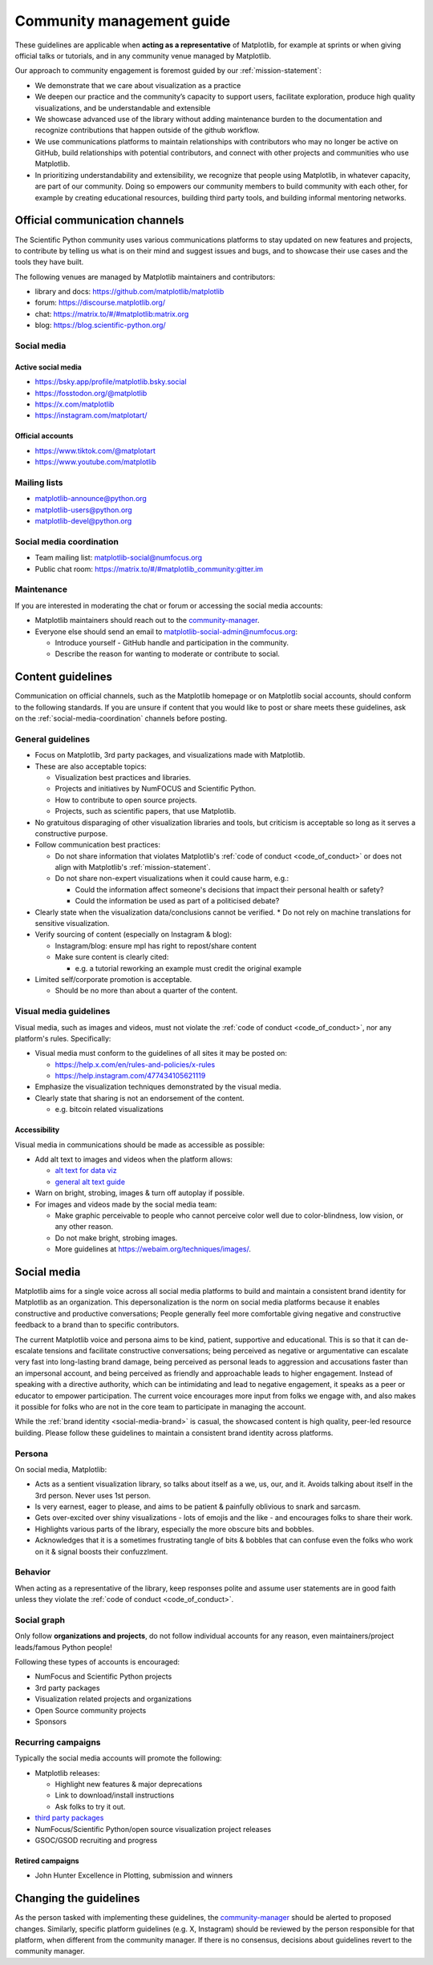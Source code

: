.. _communications-guidelines:

==========================
Community management guide
==========================

These guidelines are applicable when **acting as a representative** of Matplotlib,
for example at sprints or when giving official talks or tutorials, and in any
community venue managed by Matplotlib.

Our approach to community engagement is foremost guided by our :ref:`mission-statement`:

* We demonstrate that we care about visualization as a practice
* We deepen our practice and the community’s capacity to support users,
  facilitate exploration, produce high quality visualizations, and be
  understandable and extensible
* We showcase advanced use of the library without adding maintenance burden to
  the documentation and recognize contributions that happen outside of the github
  workflow.
* We use communications platforms to maintain relationships with contributors
  who may no longer be active on GitHub, build relationships with potential
  contributors, and connect with other projects and communities who use
  Matplotlib.
* In prioritizing understandability and extensibility, we recognize that people
  using Matplotlib, in whatever capacity, are part of our community. Doing so
  empowers our community members to build community with each other, for example
  by creating educational resources, building third party tools, and building
  informal mentoring networks.

.. _communication-channels:

Official communication channels
===============================
The Scientific Python community uses various communications platforms to stay
updated on new features and projects, to contribute by telling us what is on
their mind and suggest issues and bugs, and to showcase their use cases and the
tools they have built.

The following venues are managed by Matplotlib maintainers and contributors:

* library and docs: https://github.com/matplotlib/matplotlib
* forum: https://discourse.matplotlib.org/
* chat: `https://matrix.to/#/#matplotlib:matrix.org <https://matrix.to/#/#matplotlib:matrix.org>`_
* blog: https://blog.scientific-python.org/

.. _social-media:

Social media
------------

Active social media
^^^^^^^^^^^^^^^^^^^

* https://bsky.app/profile/matplotlib.bsky.social
* https://fosstodon.org/@matplotlib
* https://x.com/matplotlib
* https://instagram.com/matplotart/

Official accounts
^^^^^^^^^^^^^^^^^

* https://www.tiktok.com/@matplotart
* https://www.youtube.com/matplotlib


.. _mailing-lists:

Mailing lists
-------------

* `matplotlib-announce@python.org <https://mail.python.org/mailman/listinfo/matplotlib-announce>`_
* `matplotlib-users@python.org <https://mail.python.org/mailman/listinfo/matplotlib-users>`_
* `matplotlib-devel@python.org <https://mail.python.org/mailman/listinfo/matplotlib-devel>`_

.. _social-media-coordination:

Social media coordination
-------------------------
* Team mailing list: matplotlib-social@numfocus.org
* Public chat room: `https://matrix.to/#/#matplotlib_community:gitter.im <https://matrix.to/#/#matplotlib_community:gitter.im>`_


Maintenance
-----------

If you are interested in moderating the chat or forum or accessing the social
media accounts:

* Matplotlib maintainers should reach out to the `community-manager`_.

* Everyone else should send an email to matplotlib-social-admin@numfocus.org:

  * Introduce yourself - GitHub handle and participation in the community.
  * Describe the reason for wanting to moderate or contribute to social.


Content guidelines
==================

Communication on official channels, such as the Matplotlib homepage or on
Matplotlib social accounts, should conform to the following standards. If you
are unsure if content that you would like to post or share meets these
guidelines, ask on the :ref:`social-media-coordination` channels before posting.

General guidelines
------------------

* Focus on Matplotlib, 3rd party packages, and visualizations made with Matplotlib.
* These are also acceptable topics:

  * Visualization best practices and libraries.
  * Projects and initiatives by NumFOCUS and Scientific Python.
  * How to contribute to open source projects.
  * Projects, such as scientific papers, that use Matplotlib.

* No gratuitous disparaging of other visualization libraries and tools, but
  criticism is acceptable so long as it serves a constructive purpose.

* Follow communication best practices:

  * Do not share information that violates Matplotlib's :ref:`code of conduct <code_of_conduct>` or does not align with Matplotlib's :ref:`mission-statement`.
  * Do not share non-expert visualizations when it could cause harm, e.g.:

    * Could the information affect someone's decisions that impact their personal health or safety?
    * Could the information be used as part of a politicised debate?

* Clearly state when the visualization data/conclusions cannot be verified.
  * Do not rely on machine translations for sensitive visualization.

* Verify sourcing of content (especially on Instagram & blog):

  * Instagram/blog: ensure mpl has right to repost/share content
  * Make sure content is clearly cited:

    * e.g. a tutorial reworking an example must credit the original example

* Limited self/corporate promotion is acceptable.

  * Should be no more than about a quarter of the content.

Visual media guidelines
-----------------------

Visual media, such as images and videos, must not violate the
:ref:`code of conduct <code_of_conduct>`, nor any platform's rules.
Specifically:

* Visual media must conform to the guidelines of all sites it may be posted on:

  * https://help.x.com/en/rules-and-policies/x-rules
  * https://help.instagram.com/477434105621119

* Emphasize the visualization techniques demonstrated by the visual media.
* Clearly state that sharing is not an endorsement of the content.

  * e.g. bitcoin related visualizations

Accessibility
^^^^^^^^^^^^^

Visual media in communications should be made as accessible as possible:

* Add alt text to images and videos when the platform allows:

  * `alt text for data viz <https://medium.com/nightingale/writing-alt-text-for-data-visualization-2a218ef43f81>`_
  * `general alt text guide <https://webaim.org/techniques/alttext/>`_

* Warn on bright, strobing, images & turn off autoplay if possible.
* For images and videos made by the social media team:

  * Make graphic perceivable to people who cannot perceive color well due to
    color-blindness, low vision, or any other reason.

  * Do not make bright, strobing images.
  * More guidelines at https://webaim.org/techniques/images/.

.. _social-media-brand:

Social media
============

Matplotlib aims for a single voice across all social media platforms to build and
maintain a consistent brand identity for Matplotlib as an organization. This
depersonalization is the norm on social media platforms because it enables
constructive and productive conversations; People generally feel more comfortable
giving negative and constructive feedback to a brand than to specific contributors.

The current Matplotlib voice and persona aims to be kind, patient, supportive and
educational. This is so that it can de-escalate tensions and facilitate
constructive conversations; being perceived as negative or
argumentative can escalate very fast into long-lasting brand damage, being
perceived as personal leads to aggression and accusations faster than an
impersonal account, and being perceived as friendly and approachable leads to
higher engagement. Instead of speaking with a directive authority, which can be
intimidating and lead to negative engagement, it speaks as a peer or educator to
empower participation. The current voice encourages more input from folks we
engage with, and also makes it possible for folks who are not in the core team
to participate in managing the account.

While the :ref:`brand identity <social-media-brand>` is casual, the showcased
content is high quality, peer-led resource building. Please follow these
guidelines to maintain a consistent brand identity across platforms.

Persona
-------
On social media, Matplotlib:

* Acts as a sentient visualization library, so talks about itself as a we, us,
  our, and it. Avoids talking about itself in the 3rd person. Never uses 1st person.
* Is very earnest, eager to please, and aims to be patient & painfully oblivious
  to snark and sarcasm.
* Gets over-excited over shiny visualizations - lots of emojis and the like -
  and encourages folks to share their work.
* Highlights various parts of the library, especially the more obscure bits and
  bobbles.
* Acknowledges that it is a sometimes frustrating tangle of bits & bobbles that
  can confuse even the folks who work on it & signal boosts their confuzzlment.


Behavior
--------
When acting as a representative of the library, keep responses polite and assume
user statements are in good faith unless they violate the :ref:`code of conduct <code_of_conduct>`.

Social graph
------------

Only follow **organizations and projects**, do not follow individual accounts for
any reason, even maintainers/project leads/famous Python people!

Following these types of accounts is encouraged:

* NumFocus and Scientific Python projects
* 3rd party packages
* Visualization related projects and organizations
* Open Source community projects
* Sponsors

Recurring campaigns
-------------------

Typically the social media accounts will promote the following:

* Matplotlib releases:

  * Highlight new features & major deprecations
  * Link to download/install instructions
  * Ask folks to try it out.

* `third party packages <https://matplotlib.org/mpl-third-party/>`_
* NumFocus/Scientific Python/open source visualization project releases
* GSOC/GSOD recruiting and progress

Retired campaigns
^^^^^^^^^^^^^^^^^
* John Hunter Excellence in Plotting, submission and winners


Changing the guidelines
=======================

As the person tasked with implementing these guidelines, the `community-manager`_
should be alerted to proposed changes. Similarly, specific platform guidelines
(e.g. X, Instagram) should be reviewed by the person responsible for that
platform, when different from the community manager. If there is no consensus,
decisions about guidelines revert to the community manager.

.. _community-manager: https://matplotlib.org/governance/people.html#deputy-project-leads
